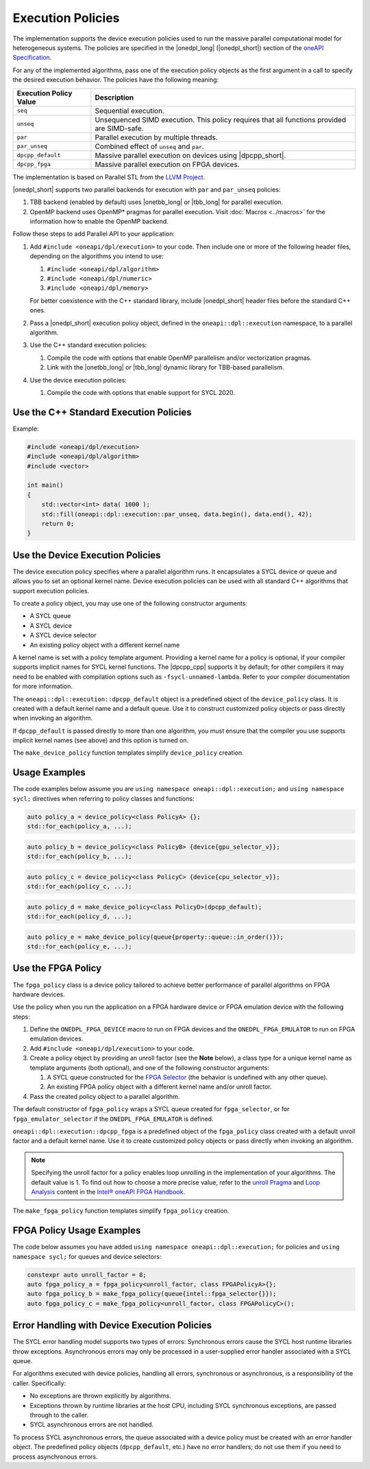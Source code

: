 Execution Policies
##################

The implementation supports the device execution policies used to run the massive parallel
computational model for heterogeneous systems. The policies are specified in
the |onedpl_long| (|onedpl_short|) section of the `oneAPI Specification
<https://spec.oneapi.io/versions/latest/elements/oneDPL/source/parallel_api.html#dpc-execution-policy>`_.

For any of the implemented algorithms, pass one of the execution policy objects as the first
argument in a call to specify the desired execution behavior. The policies have
the following meaning:

================================= ==============================
Execution Policy Value            Description
================================= ==============================
``seq``                           Sequential execution.
--------------------------------- ------------------------------
``unseq``                         Unsequenced SIMD execution. This policy requires that
                                  all functions provided are SIMD-safe.
--------------------------------- ------------------------------
``par``                           Parallel execution by multiple threads.
--------------------------------- ------------------------------
``par_unseq``                     Combined effect of ``unseq`` and ``par``.
--------------------------------- ------------------------------
``dpcpp_default``                 Massive parallel execution on devices using |dpcpp_short|.
--------------------------------- ------------------------------
``dpcpp_fpga``                    Massive parallel execution on FPGA devices.
================================= ==============================

The implementation is based on Parallel STL from the
`LLVM Project <https://github.com/llvm/llvm-project/tree/main/pstl>`_.

|onedpl_short| supports two parallel backends for execution with ``par`` and ``par_unseq`` policies:

#. TBB backend (enabled by default) uses |onetbb_long| or |tbb_long| for parallel execution.

#. OpenMP backend uses OpenMP* pragmas for parallel execution. Visit
   :doc:`Macros <../macros>` for the information how to enable the OpenMP backend.

Follow these steps to add Parallel API to your application:

#. Add ``#include <oneapi/dpl/execution>`` to your code.
   Then include one or more of the following header files, depending on the algorithms you
   intend to use:

   #. ``#include <oneapi/dpl/algorithm>``
   #. ``#include <oneapi/dpl/numeric>``
   #. ``#include <oneapi/dpl/memory>``

   For better coexistence with the C++ standard library,
   include |onedpl_short| header files before the standard C++ ones.

#. Pass a |onedpl_short| execution policy object, defined in the ``oneapi::dpl::execution``
   namespace, to a parallel algorithm.
#. Use the C++ standard execution policies:

   #. Compile the code with options that enable OpenMP parallelism and/or vectorization pragmas.
   #. Link with the |onetbb_long| or |tbb_long| dynamic library for TBB-based parallelism.

#. Use the device execution policies:

   #. Compile the code with options that enable support for SYCL 2020.

Use the C++ Standard Execution Policies
=======================================

Example:

.. code:: cpp

  #include <oneapi/dpl/execution>
  #include <oneapi/dpl/algorithm>
  #include <vector>

  int main()
  {
      std::vector<int> data( 1000 );
      std::fill(oneapi::dpl::execution::par_unseq, data.begin(), data.end(), 42);
      return 0;
  }

Use the Device Execution Policies
========================================

The device execution policy specifies where a parallel algorithm runs.
It encapsulates a SYCL device or queue and allows you to
set an optional kernel name. Device execution policies can be used with all
standard C++ algorithms that support execution policies.

To create a policy object, you may use one of the following constructor arguments:

* A SYCL queue
* A SYCL device
* A SYCL device selector
* An existing policy object with a different kernel name

A kernel name is set with a policy template argument.
Providing a kernel name for a policy is optional, if your compiler supports implicit
names for SYCL kernel functions. The |dpcpp_cpp| supports it by default;
for other compilers it may need to be enabled with compilation options such as
``-fsycl-unnamed-lambda``. Refer to your compiler documentation for more information.

The ``oneapi::dpl::execution::dpcpp_default`` object is a predefined object of
the ``device_policy`` class. It is created with a default kernel name and a default queue.
Use it to construct customized policy objects or pass directly when invoking an algorithm.

If ``dpcpp_default`` is passed directly to more than one algorithm, you must ensure that the
compiler you use supports implicit kernel names (see above) and this option is turned on.

The ``make_device_policy`` function templates simplify ``device_policy`` creation.

Usage Examples
==============

The code examples below assume you are ``using namespace oneapi::dpl::execution;``
and ``using namespace sycl;`` directives when referring to policy classes and functions:

.. code:: cpp

   auto policy_a = device_policy<class PolicyA> {};
   std::for_each(policy_a, ...);

.. code:: cpp

  auto policy_b = device_policy<class PolicyB> {device{gpu_selector_v}};
  std::for_each(policy_b, ...);

.. code:: cpp

  auto policy_c = device_policy<class PolicyC> {device{cpu_selector_v}};
  std::for_each(policy_c, ...);

.. code:: cpp

  auto policy_d = make_device_policy<class PolicyD>(dpcpp_default);
  std::for_each(policy_d, ...);

.. code:: cpp

  auto policy_e = make_device_policy(queue{property::queue::in_order()});
  std::for_each(policy_e, ...);

Use the FPGA Policy
===================

The ``fpga_policy`` class is a device policy tailored to achieve
better performance of parallel algorithms on FPGA hardware devices.

Use the policy when you run the application on a FPGA hardware device or FPGA emulation device
with the following steps:

#. Define the ``ONEDPL_FPGA_DEVICE`` macro to run on FPGA devices and the ``ONEDPL_FPGA_EMULATOR``
   to run on FPGA emulation devices.
#. Add ``#include <oneapi/dpl/execution>`` to your code.
#. Create a policy object by providing an unroll factor (see the **Note** below),
   a class type for a unique kernel name as template arguments (both optional), and one of the
   following constructor arguments:

   #. A SYCL queue constructed for the
      `FPGA Selector <https://github.com/intel/llvm/blob/sycl/sycl/doc/extensions/supported/sycl_ext_intel_fpga_device_selector.asciidoc>`_
      (the behavior is undefined with any other queue).
   #. An existing FPGA policy object with a different kernel name and/or unroll factor.

#. Pass the created policy object to a parallel algorithm.

The default constructor of ``fpga_policy`` wraps a SYCL queue created
for ``fpga_selector``, or for ``fpga_emulator_selector``
if the ``ONEDPL_FPGA_EMULATOR`` is defined.

``oneapi::dpl::execution::dpcpp_fpga`` is a predefined object of
the ``fpga_policy`` class created with a default unroll factor and a default kernel name.
Use it to create customized policy objects or pass directly when invoking an algorithm.

.. Note::

   Specifying the unroll factor for a policy enables loop unrolling in the implementation of
   your algorithms. The default value is 1.
   To find out how to choose a more precise value, refer to the `unroll Pragma <https://www.intel.com/content/www/us/en/docs/oneapi-fpga-add-on/developer-guide/current/unroll-pragma.html>`_
   and `Loop Analysis <https://www.intel.com/content/www/us/en/docs/oneapi-fpga-add-on/developer-guide/current/loop-analysis.html>`_ content in
   the `Intel® oneAPI FPGA Handbook
   <https://www.intel.com/content/www/us/en/docs/oneapi-fpga-add-on/developer-guide/2024-0/intel-oneapi-fpga-handbook.html>`_.

The ``make_fpga_policy`` function templates simplify ``fpga_policy`` creation.

FPGA Policy Usage Examples
==========================

The code below assumes you have added ``using namespace oneapi::dpl::execution;`` for policies and
``using namespace sycl;`` for queues and device selectors:

.. code:: cpp

  constexpr auto unroll_factor = 8;
  auto fpga_policy_a = fpga_policy<unroll_factor, class FPGAPolicyA>{};
  auto fpga_policy_b = make_fpga_policy(queue{intel::fpga_selector{}});
  auto fpga_policy_c = make_fpga_policy<unroll_factor, class FPGAPolicyC>();


Error Handling with Device Execution Policies
====================================================

The SYCL error handling model supports two types of errors: Synchronous errors cause the SYCL host
runtime libraries throw exceptions. Asynchronous errors may only be processed in a user-supplied error handler
associated with a SYCL queue.

For algorithms executed with device policies, handling all errors, synchronous or asynchronous, is a
responsibility of the caller. Specifically:

* No exceptions are thrown explicitly by algorithms.
* Exceptions thrown by runtime libraries at the host CPU, including SYCL synchronous exceptions,
  are passed through to the caller.
* SYCL asynchronous errors are not handled.

To process SYCL asynchronous errors, the queue associated with a device policy must be
created with an error handler object. The predefined policy objects (``dpcpp_default``, etc.) have
no error handlers; do not use them if you need to process asynchronous errors.